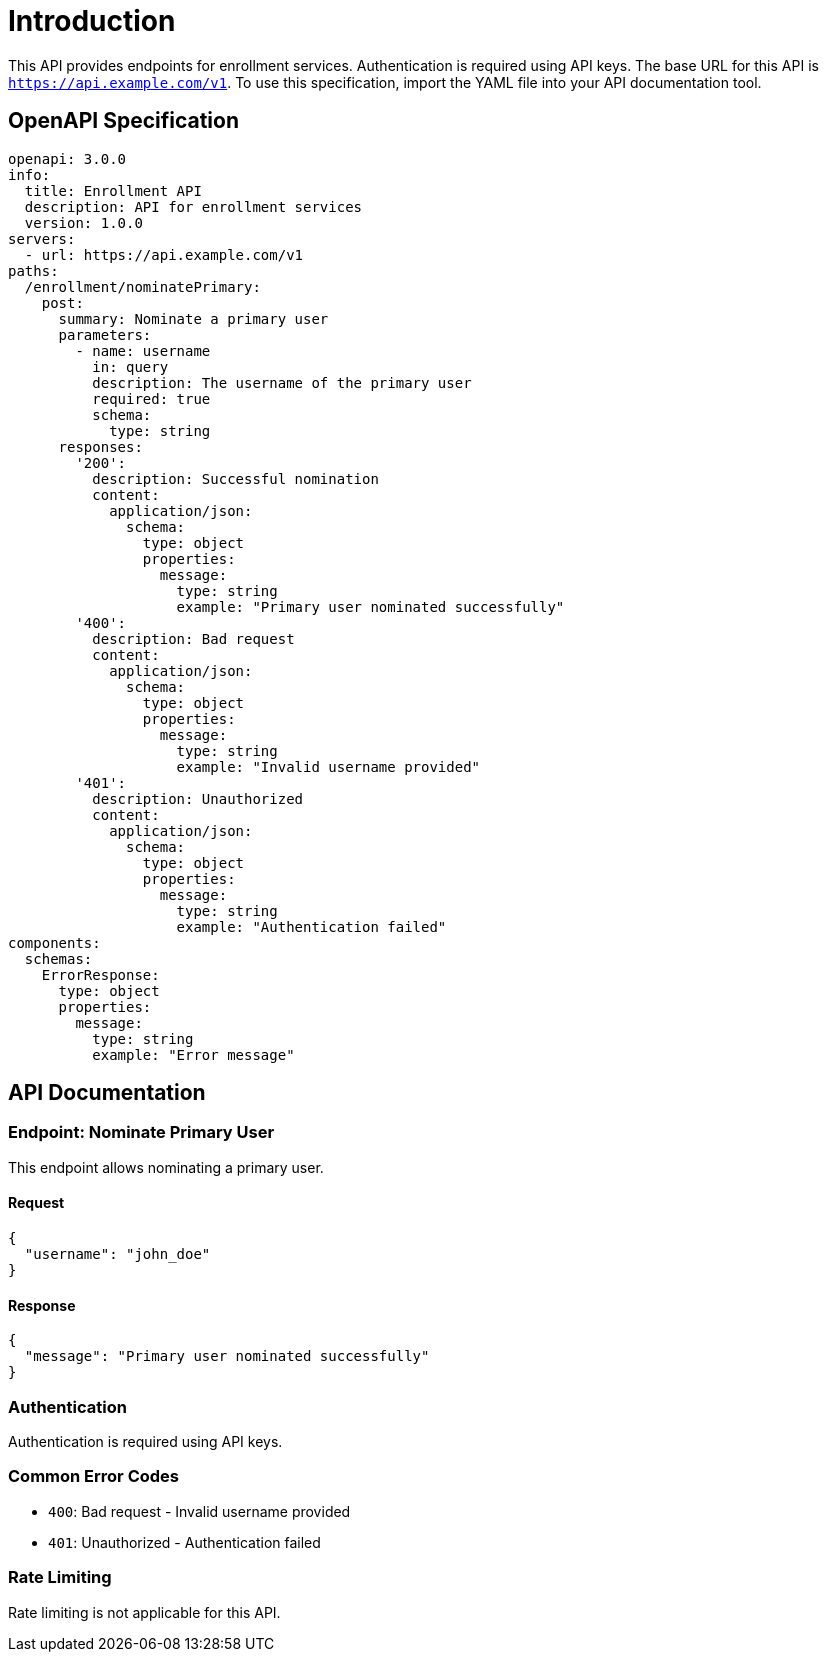= Introduction

This API provides endpoints for enrollment services. Authentication is required using API keys. The base URL for this API is `https://api.example.com/v1`. To use this specification, import the YAML file into your API documentation tool.

== OpenAPI Specification

[source,yaml]
----
openapi: 3.0.0
info:
  title: Enrollment API
  description: API for enrollment services
  version: 1.0.0
servers:
  - url: https://api.example.com/v1
paths:
  /enrollment/nominatePrimary:
    post:
      summary: Nominate a primary user
      parameters:
        - name: username
          in: query
          description: The username of the primary user
          required: true
          schema:
            type: string
      responses:
        '200':
          description: Successful nomination
          content:
            application/json:
              schema:
                type: object
                properties:
                  message:
                    type: string
                    example: "Primary user nominated successfully"
        '400':
          description: Bad request
          content:
            application/json:
              schema:
                type: object
                properties:
                  message:
                    type: string
                    example: "Invalid username provided"
        '401':
          description: Unauthorized
          content:
            application/json:
              schema:
                type: object
                properties:
                  message:
                    type: string
                    example: "Authentication failed"
components:
  schemas:
    ErrorResponse:
      type: object
      properties:
        message:
          type: string
          example: "Error message"
----

== API Documentation

=== Endpoint: Nominate Primary User

This endpoint allows nominating a primary user.

==== Request

[source,json]
----
{
  "username": "john_doe"
}
----

==== Response

[source,json]
----
{
  "message": "Primary user nominated successfully"
}
----

=== Authentication

Authentication is required using API keys.

=== Common Error Codes

- `400`: Bad request - Invalid username provided
- `401`: Unauthorized - Authentication failed

=== Rate Limiting

Rate limiting is not applicable for this API.